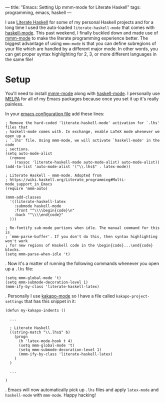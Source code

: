 ---
title: "Emacs: Setting Up mmm-mode for Literate Haskell"
tags: programming, emacs, haskell
---

#+STARTUP: indent showall

I use [[https://wiki.haskell.org/Literate_programming][Literate Haskell]] for some of my personal Haskell projects and for a long time I used the auto-loaded ~literate-haskell-mode~ that comes with [[https://github.com/haskell/haskell-mode][haskell-mode]].
This past weekend, I finally buckled down and made use of [[https://github.com/purcell/mmm-mode][mmm-mode]] to make the literate programming experience better.
The biggest advantage of using ~mmm-mode~ is that you can define subregions of your file which are handled by a different major mode.
In other words, you can get proper syntax highlighting for 2, 3, or more different languages in the same file!

* Setup

You'll need to install [[https://github.com/purcell/mmm-mode][mmm-mode]] along with [[https://github.com/haskell/haskell-mode][haskell-mode]].
I personally use [[http://melpa.org/][MELPA]] for all of my Emacs packages because once you set it up it's really painless.

In your [[http://www.gnu.org/software/emacs/manual/html_node/emacs/Init-File.html][emacs configuration file]] add these lines:

#+begin_src
; Remove the hard-coded 'literate-haskell-mode' activation for `.lhs' files that
; haskell-mode comes with. In exchange, enable LaTeX mode whenever we open up a
; `.lhs' file. Using mmm-mode, we will activate `haskell-mode' in the code
; sections.
(setq auto-mode-alist
  (remove
    (rassoc 'literate-haskell-mode auto-mode-alist) auto-mode-alist))
(add-to-list 'auto-mode-alist '("\\.lhs$" . latex-mode))

; Literate Haskell - mmm-mode. Adopted from
; https://wiki.haskell.org/Literate_programming#Multi-mode_support_in_Emacs
(require 'mmm-auto)

(mmm-add-classes
  '((literate-haskell-latex
    :submode haskell-mode
    :front "^\\\\begin{code}\n"
    :back "^\\\\end{code}"
  )))

; Re-fontify sub-mode portions when idle. The manual command for this is
; `mmm-parse-buffer'. If you don't do this, then syntax highlighting won't work
; for new regions of Haskell code in the \begin{code}...\end{code} blocks.
(setq mmm-parse-when-idle 't)
#+end_src

.
Now it's a matter of running the following commands whenever you open up a =.lhs= file:

#+begin_src
(setq mmm-global-mode 't)
(setq mmm-submode-decoration-level 1)
(mmm-ify-by-class 'literate-haskell-latex)
#+end_src

.
Personally I use [[https://github.com/listx/kakapo-mode][kakapo-mode]] so I have a file called =kakapo-project-settings= that has this snippet in it:

#+begin_src
(defun my-kakapo-indents ()

  ...

  ; Literate Haskell
  ((string-match "\\.lhs$" b)
    (progn
      (h 'latex-mode-hook t 4)
      (setq mmm-global-mode 't)
      (setq mmm-submode-decoration-level 1)
      (mmm-ify-by-class 'literate-haskell-latex)
    )
  )

  ...

)
#+end_src

.
Emacs will now automatically pick up =.lhs= files and apply =latex-mode= and =haskell-mode= with =mmm-mode=.
Happy hacking!
